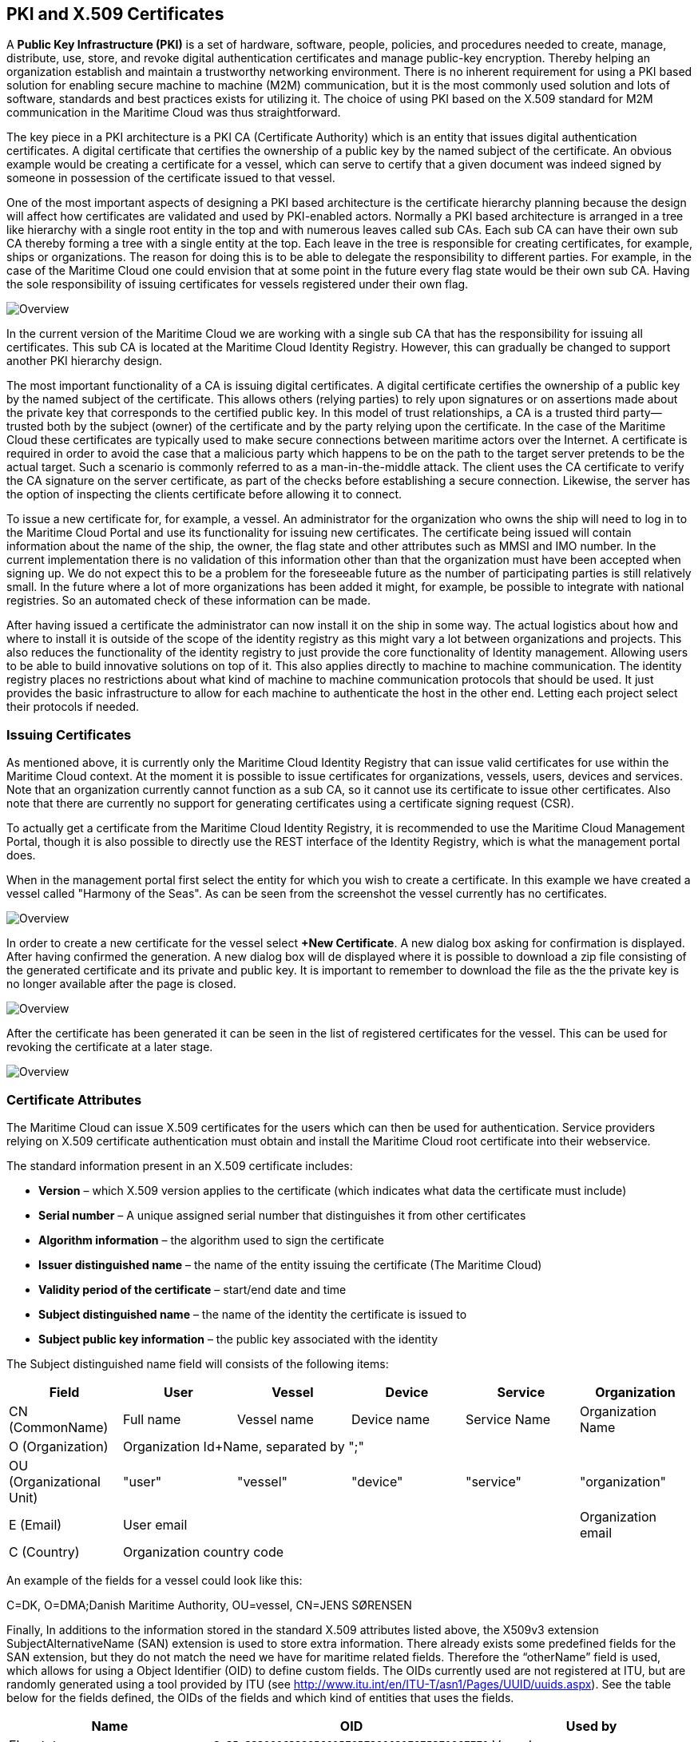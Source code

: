 == PKI and X.509 Certificates
A *Public Key Infrastructure (PKI)* is a set of hardware, software, people, policies, and procedures needed to create, manage, distribute, use, store, and revoke digital authentication certificates and manage public-key encryption. Thereby helping an organization establish and maintain a trustworthy networking environment. There is no inherent requirement for using a PKI based solution for enabling secure machine to machine (M2M) communication, but it is the most commonly used solution and lots of software, standards and best practices exists for utilizing it. The choice of using PKI based on the X.509 standard for M2M communication in the Maritime Cloud was thus straightforward.

The key piece in a PKI architecture is a PKI CA (Certificate Authority) which is an entity that issues digital authentication certificates. A digital certificate that certifies the ownership of a public key by the named subject of the certificate. An obvious example would be creating a certificate for a vessel, which can serve to certify that a given document was indeed signed by someone in possession of the certificate issued to that vessel.

One of the most important aspects of designing a PKI based architecture is the certificate hierarchy planning because the design will affect how certificates are validated and used by PKI-enabled actors. Normally a PKI based architecture is arranged in a tree like hierarchy with a single root entity in the top and with numerous leaves called sub CAs. Each sub CA can have their own sub CA thereby forming a tree with a single entity at the top. Each leave in the tree is responsible for creating certificates, for example, ships or organizations. The reason for doing this is to be able to delegate the responsibility to different parties. For example, in the case of the Maritime Cloud one could envision that at some point in the future every flag state would be their own sub CA. Having the sole responsibility of issuing certificates for vessels registered under their own flag.  

image::ca.png[Overview]

In the current version of the Maritime Cloud we are working with a single sub CA that has the responsibility for issuing all certificates. This sub CA is located at the Maritime Cloud Identity Registry. However, this can gradually be changed to support another PKI hierarchy design.

The most important functionality of a CA is issuing digital certificates. A digital certificate certifies the ownership of a public key by the named subject of the certificate. This allows others (relying parties) to rely upon signatures or on assertions made about the private key that corresponds to the certified public key. In this model of trust relationships, a CA is a trusted third party—trusted both by the subject (owner) of the certificate and by the party relying upon the certificate. In the case of the Maritime Cloud these certificates are typically used to make secure connections between maritime actors over the Internet. A certificate is required in order to avoid the case that a malicious party which happens to be on the path to the target server pretends to be the actual target. Such a scenario is commonly referred to as a man-in-the-middle attack. The client uses the CA certificate to verify the CA signature on the server certificate, as part of the checks before establishing a secure connection. Likewise, the server has the option of inspecting the clients certificate before allowing it to connect.

To issue a new certificate for, for example, a vessel. An administrator for the organization who owns the ship will need to log in to the Maritime Cloud Portal and use its functionality for issuing new certificates. The certificate being issued will contain information about the name of the ship, the owner, the flag state and other attributes such as MMSI and IMO number. In the current implementation there is no validation of this information other than that the organization must have been accepted when signing up. We do not expect this to be a problem for the foreseeable future as the number of participating parties is still relatively small. In the future where a lot of more organizations has been added it might, for example, be possible to integrate with national registries. So an automated check of these information can be made.

After having issued a certificate the administrator can now install it on the ship in some way. The actual logistics about how and where to install it is outside of the scope of the identity registry as this might vary a lot between organizations and projects. This also reduces the functionality of the identity registry to just provide the core functionality of Identity management. Allowing users to be able to build innovative solutions on top of it. This also applies directly to machine to machine communication. The identity registry places no restrictions about what kind of machine to machine communication protocols that should be used. It just provides the basic infrastructure to allow for each machine to authenticate the host in the other end. Letting each project select their protocols if needed.

=== Issuing Certificates

As mentioned above, it is currently only the Maritime Cloud Identity Registry that can issue valid certificates for use within the Maritime Cloud context. At the moment it is possible to issue certificates for organizations, vessels, users, devices and services. Note that an organization currently cannot function as a sub CA, so it cannot use its certificate to issue other certificates. Also note that there are currently no support for generating certificates using a certificate signing request (CSR).

To actually get a certificate from the Maritime Cloud Identity Registry, it is recommended to use the Maritime Cloud Management Portal, though it is also possible to directly use the REST interface of the Identity Registry, which is what the management portal does.

When in the management portal first select the entity for which you wish to create a certificate. In this example we have created a vessel called "Harmony of the Seas". As can be seen from the screenshot the vessel currently has no certificates.

image::new-certificate-step-1.png[Overview]

In order to create a new certificate for the vessel select *+New Certificate*. A new dialog box asking for confirmation is displayed. After having confirmed the generation. A new dialog box will de displayed where it is possible to download a zip file consisting of the generated certificate and its private and public key. It is important to remember to download the file as the the private key is no longer available after the page is closed.

image::new-certificate-step-3.png[Overview]

After the certificate has been generated it can be seen in the list of registered certificates for the vessel. This can be used for revoking the certificate at a later stage.

image::new-certificate-step-4.png[Overview]

=== Certificate Attributes
The Maritime Cloud can issue X.509 certificates for the users which can then be used for authentication. Service providers relying on X.509 certificate authentication must obtain and install the Maritime Cloud root certificate into their webservice. 

The standard information present in an X.509 certificate includes:

** *Version* – which X.509 version applies to the certificate (which indicates what data the certificate must include)
** *Serial number* – A unique assigned serial number that distinguishes it from other certificates
** *Algorithm information* – the algorithm used to sign the certificate
** *Issuer distinguished name* – the name of the entity issuing the certificate (The Maritime Cloud)
** *Validity period of the certificate* – start/end date and time
** *Subject distinguished name* – the name of the identity the certificate is issued to
** *Subject public key information* – the public key associated with the identity

The Subject distinguished name field will consists of the following items:


[options="header"]
|===
|Field|User|Vessel|Device|Service|Organization
|CN (CommonName)|Full name|Vessel name|Device name|Service Name|Organization Name
|O (Organization) 5.1+^.>|Organization Id+Name, separated by ";"
|OU (Organizational Unit)|"user"|"vessel"|"device"|"service"|"organization"
|E (Email)|User email||||Organization email
|C (Country) 5.1+^.>|Organization country code
|===

An example of the fields for a vessel could look like this:
****
C=DK, O=DMA;Danish Maritime Authority, OU=vessel, CN=JENS SØRENSEN
****
Finally, In additions to the information stored in the standard X.509 attributes listed above, the X509v3 extension SubjectAlternativeName (SAN) extension is used to store extra information. There already exists some predefined fields for the SAN extension, but they do not match the need we have for maritime related fields. Therefore the “otherName” field is used, which allows for using a Object Identifier (OID) to define custom fields. The OIDs currently used are not registered at ITU, but are randomly generated using a tool provided by ITU (see http://www.itu.int/en/ITU-T/asn1/Pages/UUID/uuids.aspx). See the table below for the fields defined, the OIDs of the fields and which kind of entities that uses the fields.

[options="header"]
|===
|Name|OID|Used by
|Flagstate|`2.25.323100633285601570573910217875371967771`|Vessels
|Callsign|`2.25.208070283325144527098121348946972755227`|Vessels
|IMO number|`2.25.291283622413876360871493815653100799259`|Vessels
|MMSI number|`2.25.328433707816814908768060331477217690907`|Vessels
|AIS shiptype|`2.25.107857171638679641902842130101018412315`|Vessels
|MRN|`2.25.271477598449775373676560215839310464283`|Vessels, Users, Devices, Services
|Permissions|`2.25.174437629172304915481663724171734402331`|Vessels, Users, Devices, Services
|===


=== Revocation of certificates

A crucial part of any PKI is to support revocation of certificates, so that certificates that belongs to entities who is no longer trusted, affiliation has change, etc., can be mark as not trusted any more. Anyone who wishes to validate a certificate can then check if the certificate has been marked as revoked. The checking of the certificate revocation status can be done in two ways:

. Call the OCSP interface provided by the Identity Registry for each certificate.
. Periodically download a Certificate Revocation File from the Identity Registry and use it check certificates locally.

The endpoints for both the OCSP interface and the Certificate Revocation File are embedded into the certificates issued by the Maritime Cloud Identity Registry, and are currently https://api.maritimecloud.net/x509/api/certificates/crl and ocsp-url: https://api.maritimecloud.net/x509/api/certificates/ocsp.


=== Certificate Authentication Flow

To illustrate the authentication flow the sequence diagram below is provided.

[plantuml]
....
autonumber
User -> Service: User connects using certificate
Service -> Service: Client certificate is validated
Service -> "Identity Registry": Request certificate revocation status
"Identity Registry" -> Service: Revocation status response 
Service -> Service: Extract Organization name and attributes for authorization
Service -> User: Return response
....
